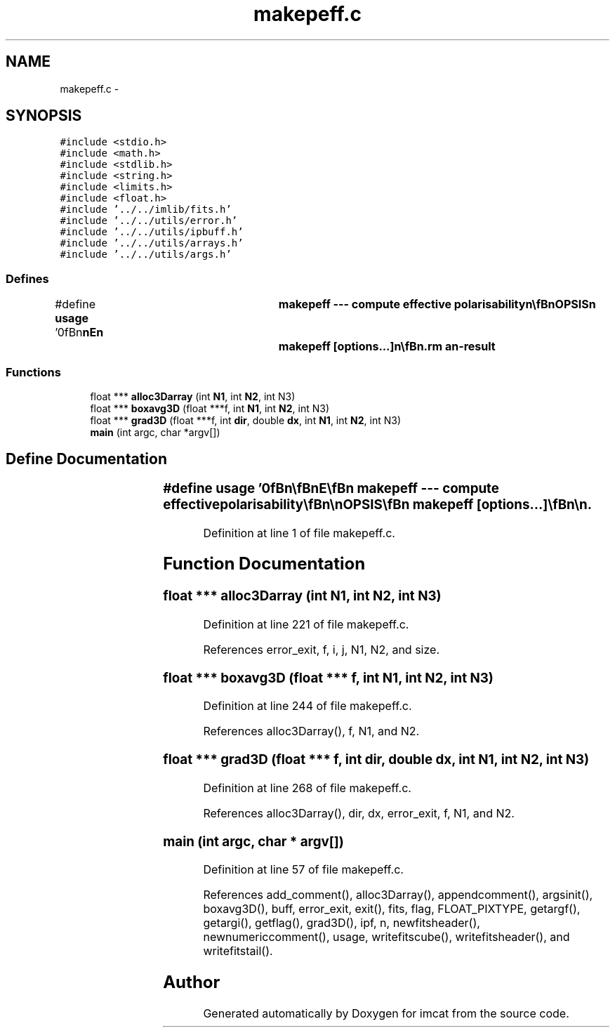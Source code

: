 .TH "makepeff.c" 3 "23 Dec 2003" "imcat" \" -*- nroff -*-
.ad l
.nh
.SH NAME
makepeff.c \- 
.SH SYNOPSIS
.br
.PP
\fC#include <stdio.h>\fP
.br
\fC#include <math.h>\fP
.br
\fC#include <stdlib.h>\fP
.br
\fC#include <string.h>\fP
.br
\fC#include <limits.h>\fP
.br
\fC#include <float.h>\fP
.br
\fC#include '../../imlib/fits.h'\fP
.br
\fC#include '../../utils/error.h'\fP
.br
\fC#include '../../utils/ipbuff.h'\fP
.br
\fC#include '../../utils/arrays.h'\fP
.br
\fC#include '../../utils/args.h'\fP
.br

.SS "Defines"

.in +1c
.ti -1c
.RI "#define \fBusage\fP   '\\n\\\fBn\fP\\\fBn\fP\\NAME\\\fBn\fP\\	makepeff --- compute effective polarisability\\\fBn\fP\\\\\fBn\fP\\SYNOPSIS\\\fBn\fP\\	makepeff [\fBoptions\fP...]\\\fBn\fP\\\\\fBn\fP\\DESCRIPTION\\\fBn\fP\\	'makepeff' first reads from stdin \fBa\fP catalogue which\\\fBn\fP\\	must contain at least the following entries:\\\fBn\fP\\		F	# windowed flux\\\fBn\fP\\		q0	# size\\\fBn\fP\\		q[2]	# polarisation\\\fBn\fP\\		R[2]	# flux response\\\fBn\fP\\		P0[2]	# size response\\\fBn\fP\\		P[2][2]	# polarisation response\\\fBn\fP\\	as created by 'getshapes2'.\\\fBn\fP\\	It bins appropriate combinations of these in \fBa\fP cubical\\\fBn\fP\\	array in F, p0, q space and computes P_effective.\\\fBn\fP\\\\\fBn\fP\\OPTIONS\\\fBn\fP\\	Options are\\\fBn\fP\\		-u			# print this message\\\fBn\fP\\		-F logF1 logF2 nF	# range of log_10 F and \fBnumber\fP of bins defaults to 2 3.6 8\\\fBn\fP\\		-q q1 q2 nq		# range of |q| and \fBnumber\fP of bins defaults to 0.0 0.5 32\\\fBn\fP\\		-Q q01 q02 nq0		# range of q0 and \fBnumber\fP of bins defaults to 2.5 3.5 32\\\fBn\fP\\\\\fBn\fP\\OUTPUT\\\fBn\fP\\	Output is \fBa\fP 3-plane \fBFITS\fP file with planes containing\\\fBn\fP\\		plane 0		\fBn\fP	# \fBnumber\fP of objects in cell = sum 1\\\fBn\fP\\		plane 1		nP	# sum P_eff\\\fBn\fP\\		plane 2		nq	# sum sqrt(q.q)\\\fBn\fP\\		plane 3		nPbar	# sum P\\\fBn\fP\\\\\fBn\fP\\AUTHOR\\\fBn\fP\\	Nick Kaiser --- kaiser@hawaii.edu\\\fBn\fP\\\\\fBn\fP\\\fBn\fP\\\fBn\fP'"
.br
.in -1c
.SS "Functions"

.in +1c
.ti -1c
.RI "float *** \fBalloc3Darray\fP (int \fBN1\fP, int \fBN2\fP, int N3)"
.br
.ti -1c
.RI "float *** \fBboxavg3D\fP (float ***f, int \fBN1\fP, int \fBN2\fP, int N3)"
.br
.ti -1c
.RI "float *** \fBgrad3D\fP (float ***f, int \fBdir\fP, double \fBdx\fP, int \fBN1\fP, int \fBN2\fP, int N3)"
.br
.ti -1c
.RI "\fBmain\fP (int argc, char *argv[])"
.br
.in -1c
.SH "Define Documentation"
.PP 
.SS "#define \fBusage\fP   '\\n\\\fBn\fP\\\fBn\fP\\NAME\\\fBn\fP\\	makepeff --- compute effective polarisability\\\fBn\fP\\\\\fBn\fP\\SYNOPSIS\\\fBn\fP\\	makepeff [\fBoptions\fP...]\\\fBn\fP\\\\\fBn\fP\\DESCRIPTION\\\fBn\fP\\	'makepeff' first reads from stdin \fBa\fP catalogue which\\\fBn\fP\\	must contain at least the following entries:\\\fBn\fP\\		F	# windowed flux\\\fBn\fP\\		q0	# size\\\fBn\fP\\		q[2]	# polarisation\\\fBn\fP\\		R[2]	# flux response\\\fBn\fP\\		P0[2]	# size response\\\fBn\fP\\		P[2][2]	# polarisation response\\\fBn\fP\\	as created by 'getshapes2'.\\\fBn\fP\\	It bins appropriate combinations of these in \fBa\fP cubical\\\fBn\fP\\	array in F, p0, q space and computes P_effective.\\\fBn\fP\\\\\fBn\fP\\OPTIONS\\\fBn\fP\\	Options are\\\fBn\fP\\		-u			# print this message\\\fBn\fP\\		-F logF1 logF2 nF	# range of log_10 F and \fBnumber\fP of bins defaults to 2 3.6 8\\\fBn\fP\\		-q q1 q2 nq		# range of |q| and \fBnumber\fP of bins defaults to 0.0 0.5 32\\\fBn\fP\\		-Q q01 q02 nq0		# range of q0 and \fBnumber\fP of bins defaults to 2.5 3.5 32\\\fBn\fP\\\\\fBn\fP\\OUTPUT\\\fBn\fP\\	Output is \fBa\fP 3-plane \fBFITS\fP file with planes containing\\\fBn\fP\\		plane 0		\fBn\fP	# \fBnumber\fP of objects in cell = sum 1\\\fBn\fP\\		plane 1		nP	# sum P_eff\\\fBn\fP\\		plane 2		nq	# sum sqrt(q.q)\\\fBn\fP\\		plane 3		nPbar	# sum P\\\fBn\fP\\\\\fBn\fP\\AUTHOR\\\fBn\fP\\	Nick Kaiser --- kaiser@hawaii.edu\\\fBn\fP\\\\\fBn\fP\\\fBn\fP\\\fBn\fP'"
.PP
Definition at line 1 of file makepeff.c.
.SH "Function Documentation"
.PP 
.SS "float *** alloc3Darray (int N1, int N2, int N3)"
.PP
Definition at line 221 of file makepeff.c.
.PP
References error_exit, f, i, j, N1, N2, and size.
.SS "float *** boxavg3D (float *** f, int N1, int N2, int N3)"
.PP
Definition at line 244 of file makepeff.c.
.PP
References alloc3Darray(), f, N1, and N2.
.SS "float *** grad3D (float *** f, int dir, double dx, int N1, int N2, int N3)"
.PP
Definition at line 268 of file makepeff.c.
.PP
References alloc3Darray(), dir, dx, error_exit, f, N1, and N2.
.SS "main (int argc, char * argv[])"
.PP
Definition at line 57 of file makepeff.c.
.PP
References add_comment(), alloc3Darray(), appendcomment(), argsinit(), boxavg3D(), buff, error_exit, exit(), fits, flag, FLOAT_PIXTYPE, getargf(), getargi(), getflag(), grad3D(), ipf, n, newfitsheader(), newnumericcomment(), usage, writefitscube(), writefitsheader(), and writefitstail().
.SH "Author"
.PP 
Generated automatically by Doxygen for imcat from the source code.
